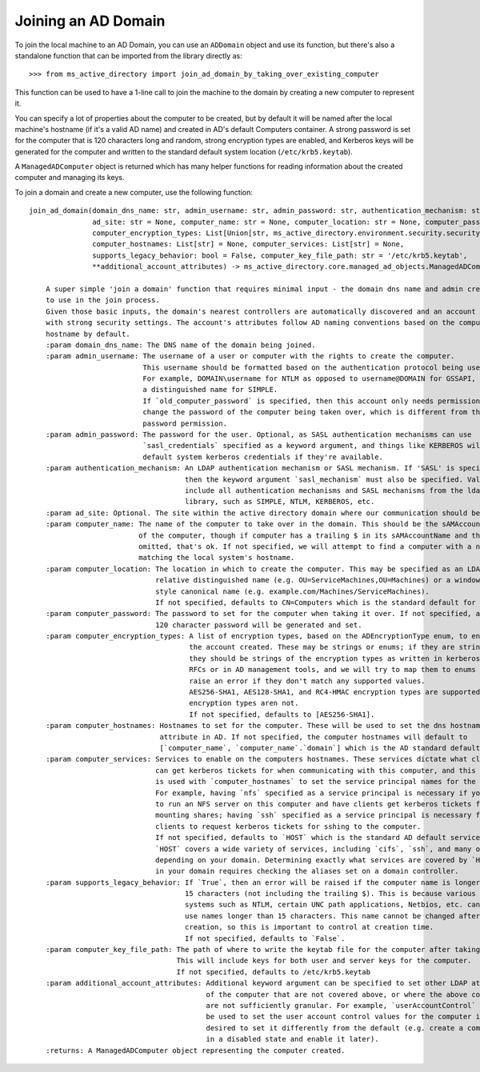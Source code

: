 Joining an AD Domain
--------------------

To join the local machine to an AD Domain, you can use an ``ADDomain`` object and use its
function, but there's also a standalone function that can be imported from the library directly
as::

    >>> from ms_active_directory import join_ad_domain_by_taking_over_existing_computer

This function can be used to have a 1-line call to join the machine to the domain by creating a new computer to
represent it.

You can specify a lot of properties about the computer to be created, but by default it will be named after the local
machine's hostname (if it's a valid AD name) and created in AD's default Computers container. A strong password is set
for the computer that is 120 characters long and random, strong encryption types are enabled, and Kerberos keys will be
generated for the computer and written to the standard default system location (``/etc/krb5.keytab``).

A ``ManagedADComputer`` object is returned which has many helper functions for reading information about the created
computer and managing its keys.

To join a domain and create a new computer, use the following function::

    join_ad_domain(domain_dns_name: str, admin_username: str, admin_password: str, authentication_mechanism: str = 'SIMPLE',
                   ad_site: str = None, computer_name: str = None, computer_location: str = None, computer_password: str = None,
                   computer_encryption_types: List[Union[str, ms_active_directory.environment.security.security_config_constants.ADEncryptionType]] = None,
                   computer_hostnames: List[str] = None, computer_services: List[str] = None,
                   supports_legacy_behavior: bool = False, computer_key_file_path: str = '/etc/krb5.keytab',
                   **additional_account_attributes) -> ms_active_directory.core.managed_ad_objects.ManagedADComputer

        A super simple 'join a domain' function that requires minimal input - the domain dns name and admin credentials
        to use in the join process.
        Given those basic inputs, the domain's nearest controllers are automatically discovered and an account is made
        with strong security settings. The account's attributes follow AD naming conventions based on the computer's
        hostname by default.
        :param domain_dns_name: The DNS name of the domain being joined.
        :param admin_username: The username of a user or computer with the rights to create the computer.
                               This username should be formatted based on the authentication protocol being used.
                               For example, DOMAIN\username for NTLM as opposed to username@DOMAIN for GSSAPI, or
                               a distinguished name for SIMPLE.
                               If `old_computer_password` is specified, then this account only needs permission to
                               change the password of the computer being taken over, which is different from the reset
                               password permission.
        :param admin_password: The password for the user. Optional, as SASL authentication mechanisms can use
                               `sasl_credentials` specified as a keyword argument, and things like KERBEROS will use
                               default system kerberos credentials if they're available.
        :param authentication_mechanism: An LDAP authentication mechanism or SASL mechanism. If 'SASL' is specified,
                                         then the keyword argument `sasl_mechanism` must also be specified. Valid values
                                         include all authentication mechanisms and SASL mechanisms from the ldap3
                                         library, such as SIMPLE, NTLM, KERBEROS, etc.
        :param ad_site: Optional. The site within the active directory domain where our communication should be confined.
        :param computer_name: The name of the computer to take over in the domain. This should be the sAMAccountName
                              of the computer, though if computer has a trailing $ in its sAMAccountName and that is
                              omitted, that's ok. If not specified, we will attempt to find a computer with a name
                              matching the local system's hostname.
        :param computer_location: The location in which to create the computer. This may be specified as an LDAP-style
                                  relative distinguished name (e.g. OU=ServiceMachines,OU=Machines) or a windows path
                                  style canonical name (e.g. example.com/Machines/ServiceMachines).
                                  If not specified, defaults to CN=Computers which is the standard default for AD.
        :param computer_password: The password to set for the computer when taking it over. If not specified, a random
                                  120 character password will be generated and set.
        :param computer_encryption_types: A list of encryption types, based on the ADEncryptionType enum, to enable on
                                          the account created. These may be strings or enums; if they are strings,
                                          they should be strings of the encryption types as written in kerberos
                                          RFCs or in AD management tools, and we will try to map them to enums and
                                          raise an error if they don't match any supported values.
                                          AES256-SHA1, AES128-SHA1, and RC4-HMAC encryption types are supported. DES
                                          encryption types aren not.
                                          If not specified, defaults to [AES256-SHA1].
        :param computer_hostnames: Hostnames to set for the computer. These will be used to set the dns hostname
                                   attribute in AD. If not specified, the computer hostnames will default to
                                   [`computer_name`, `computer_name`.`domain`] which is the AD standard default.
        :param computer_services: Services to enable on the computers hostnames. These services dictate what clients
                                  can get kerberos tickets for when communicating with this computer, and this property
                                  is used with `computer_hostnames` to set the service principal names for the computer.
                                  For example, having `nfs` specified as a service principal is necessary if you want
                                  to run an NFS server on this computer and have clients get kerberos tickets for
                                  mounting shares; having `ssh` specified as a service principal is necessary for
                                  clients to request kerberos tickets for sshing to the computer.
                                  If not specified, defaults to `HOST` which is the standard AD default service.
                                  `HOST` covers a wide variety of services, including `cifs`, `ssh`, and many others
                                  depending on your domain. Determining exactly what services are covered by `HOST`
                                  in your domain requires checking the aliases set on a domain controller.
        :param supports_legacy_behavior: If `True`, then an error will be raised if the computer name is longer than
                                         15 characters (not including the trailing $). This is because various older
                                         systems such as NTLM, certain UNC path applications, Netbios, etc. cannot
                                         use names longer than 15 characters. This name cannot be changed after
                                         creation, so this is important to control at creation time.
                                         If not specified, defaults to `False`.
        :param computer_key_file_path: The path of where to write the keytab file for the computer after taking it over.
                                       This will include keys for both user and server keys for the computer.
                                       If not specified, defaults to /etc/krb5.keytab
        :param additional_account_attributes: Additional keyword argument can be specified to set other LDAP attributes
                                              of the computer that are not covered above, or where the above controls
                                              are not sufficiently granular. For example, `userAccountControl` could
                                              be used to set the user account control values for the computer if it's
                                              desired to set it differently from the default (e.g. create a computer
                                              in a disabled state and enable it later).
        :returns: A ManagedADComputer object representing the computer created.

